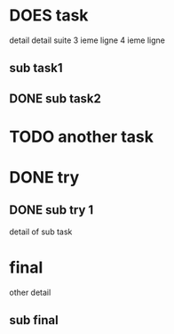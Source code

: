 * DOES task
detail
detail suite
3 ieme ligne
4 ieme ligne
** sub task1
** DONE sub task2
* TODO another task
* DONE try
** DONE sub try 1
detail of sub task
* final
other detail
** sub final
